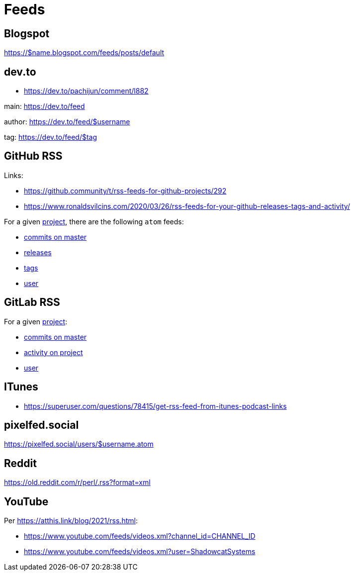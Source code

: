 = Feeds


== Blogspot

https://$name.blogspot.com/feeds/posts/default


== dev.to

*   https://dev.to/pachijun/comment/l882

main: https://dev.to/feed

author: https://dev.to/feed/$username

tag: https://dev.to/feed/$tag


== GitHub RSS

.Links:
*   https://github.community/t/rss-feeds-for-github-projects/292
*   https://www.ronaldsvilcins.com/2020/03/26/rss-feeds-for-your-github-releases-tags-and-activity/

For a given https://github.com/mapstruct/mapstruct[project],
there are the following `atom` feeds:

*   https://github.com/mapstruct/mapstruct/commits/master.atom[commits on master]
*   https://github.com/mapstruct/mapstruct/releases.atom[releases]
*   https://github.com/mapstruct/mapstruct/tags.atom[tags]
*   https://github.com/mapstruct.atom[user]


== GitLab RSS

For a given http://gitlab.com/jtrowe/demo-webapp/[project]:

*   http://gitlab.com/jtrowe/demo-webapp/commits/master.atom[commits on master]
*   http://gitlab.com/jtrowe/demo-webapp.atom[activity on project]
*   http://gitlab.com/jtrowe.atom[user]


== ITunes

*   https://superuser.com/questions/78415/get-rss-feed-from-itunes-podcast-links

== pixelfed.social

https://pixelfed.social/users/$username.atom

== Reddit

https://old.reddit.com/r/perl/.rss?format=xml


== YouTube

Per https://atthis.link/blog/2021/rss.html:

*   https://www.youtube.com/feeds/videos.xml?channel_id=CHANNEL_ID
*   https://www.youtube.com/feeds/videos.xml?user=ShadowcatSystems


